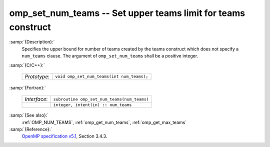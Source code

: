 ..
  Copyright 1988-2022 Free Software Foundation, Inc.
  This is part of the GCC manual.
  For copying conditions, see the GPL license file

  .. _omp_set_num_teams:

omp_set_num_teams -- Set upper teams limit for teams construct
**************************************************************

:samp:`{Description}:`
  Specifies the upper bound for number of teams created by the teams construct
  which does not specify a ``num_teams`` clause.  The
  argument of ``omp_set_num_teams`` shall be a positive integer.

:samp:`{C/C++}:`

  .. list-table::

     * - *Prototype*:
       - ``void omp_set_num_teams(int num_teams);``

:samp:`{Fortran}:`

  .. list-table::

     * - *Interface*:
       - ``subroutine omp_set_num_teams(num_teams)``
     * -
       - ``integer, intent(in) :: num_teams``

:samp:`{See also}:`
  :ref:`OMP_NUM_TEAMS`, :ref:`omp_get_num_teams`, :ref:`omp_get_max_teams`

:samp:`{Reference}:`
  `OpenMP specification v5.1 <https://www.openmp.org>`_, Section 3.4.3.

